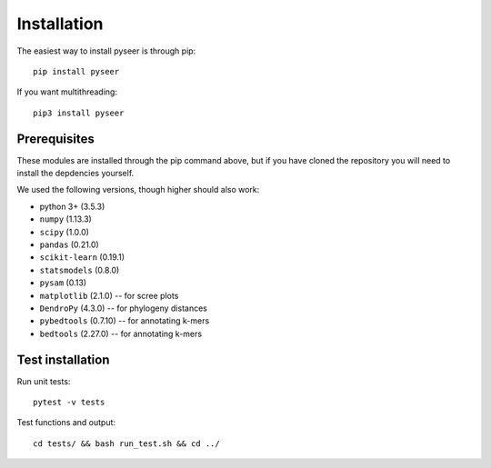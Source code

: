 Installation
============
The easiest way to install pyseer is through pip::

   pip install pyseer

If you want multithreading::

   pip3 install pyseer

Prerequisites
-------------
These modules are installed through the pip command above,
but if you have cloned the repository you will need to install the depdencies
yourself.

We used the following versions, though higher should also work:

* python 3+ (3.5.3)
* ``numpy`` (1.13.3)
* ``scipy`` (1.0.0)
* ``pandas`` (0.21.0)
* ``scikit-learn`` (0.19.1)
* ``statsmodels`` (0.8.0)
* ``pysam`` (0.13)
* ``matplotlib`` (2.1.0) -- for scree plots
* ``DendroPy`` (4.3.0) -- for phylogeny distances
* ``pybedtools`` (0.7.10) -- for annotating k-mers
* ``bedtools`` (2.27.0) -- for annotating k-mers

Test installation
-----------------
Run unit tests::

   pytest -v tests

Test functions and output::

   cd tests/ && bash run_test.sh && cd ../

